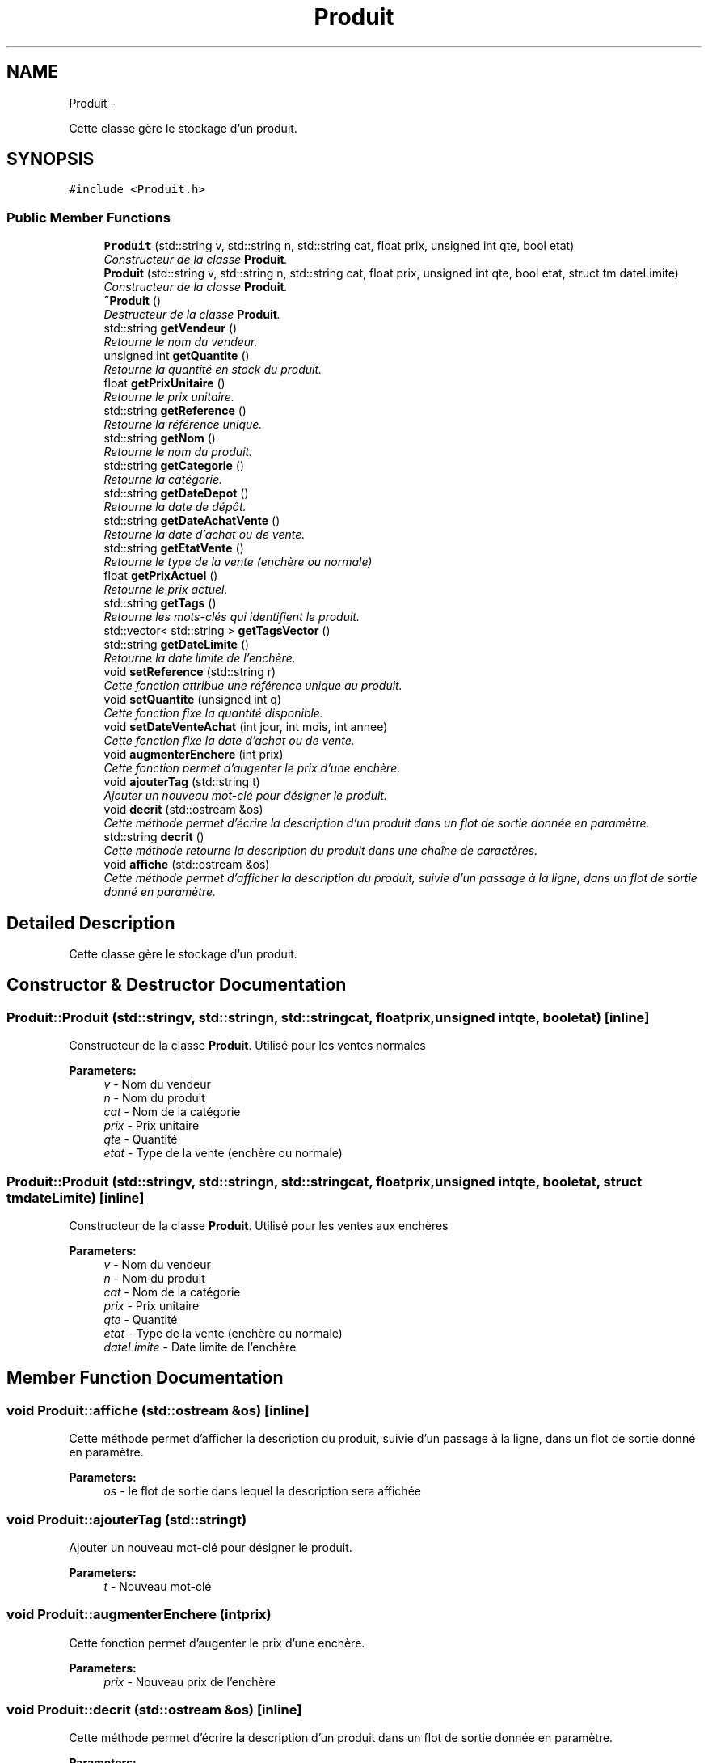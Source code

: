 .TH "Produit" 3 "Thu Dec 17 2015" "EMarche" \" -*- nroff -*-
.ad l
.nh
.SH NAME
Produit \- 
.PP
Cette classe gère le stockage d'un produit\&.  

.SH SYNOPSIS
.br
.PP
.PP
\fC#include <Produit\&.h>\fP
.SS "Public Member Functions"

.in +1c
.ti -1c
.RI "\fBProduit\fP (std::string v, std::string n, std::string cat, float prix, unsigned int qte, bool etat)"
.br
.RI "\fIConstructeur de la classe \fBProduit\fP\&. \fP"
.ti -1c
.RI "\fBProduit\fP (std::string v, std::string n, std::string cat, float prix, unsigned int qte, bool etat, struct tm dateLimite)"
.br
.RI "\fIConstructeur de la classe \fBProduit\fP\&. \fP"
.ti -1c
.RI "\fB~Produit\fP ()"
.br
.RI "\fIDestructeur de la classe \fBProduit\fP\&. \fP"
.ti -1c
.RI "std::string \fBgetVendeur\fP ()"
.br
.RI "\fIRetourne le nom du vendeur\&. \fP"
.ti -1c
.RI "unsigned int \fBgetQuantite\fP ()"
.br
.RI "\fIRetourne la quantité en stock du produit\&. \fP"
.ti -1c
.RI "float \fBgetPrixUnitaire\fP ()"
.br
.RI "\fIRetourne le prix unitaire\&. \fP"
.ti -1c
.RI "std::string \fBgetReference\fP ()"
.br
.RI "\fIRetourne la référence unique\&. \fP"
.ti -1c
.RI "std::string \fBgetNom\fP ()"
.br
.RI "\fIRetourne le nom du produit\&. \fP"
.ti -1c
.RI "std::string \fBgetCategorie\fP ()"
.br
.RI "\fIRetourne la catégorie\&. \fP"
.ti -1c
.RI "std::string \fBgetDateDepot\fP ()"
.br
.RI "\fIRetourne la date de dépôt\&. \fP"
.ti -1c
.RI "std::string \fBgetDateAchatVente\fP ()"
.br
.RI "\fIRetourne la date d'achat ou de vente\&. \fP"
.ti -1c
.RI "std::string \fBgetEtatVente\fP ()"
.br
.RI "\fIRetourne le type de la vente (enchère ou normale) \fP"
.ti -1c
.RI "float \fBgetPrixActuel\fP ()"
.br
.RI "\fIRetourne le prix actuel\&. \fP"
.ti -1c
.RI "std::string \fBgetTags\fP ()"
.br
.RI "\fIRetourne les mots-clés qui identifient le produit\&. \fP"
.ti -1c
.RI "std::vector< std::string > \fBgetTagsVector\fP ()"
.br
.ti -1c
.RI "std::string \fBgetDateLimite\fP ()"
.br
.RI "\fIRetourne la date limite de l'enchère\&. \fP"
.ti -1c
.RI "void \fBsetReference\fP (std::string r)"
.br
.RI "\fICette fonction attribue une référence unique au produit\&. \fP"
.ti -1c
.RI "void \fBsetQuantite\fP (unsigned int q)"
.br
.RI "\fICette fonction fixe la quantité disponible\&. \fP"
.ti -1c
.RI "void \fBsetDateVenteAchat\fP (int jour, int mois, int annee)"
.br
.RI "\fICette fonction fixe la date d'achat ou de vente\&. \fP"
.ti -1c
.RI "void \fBaugmenterEnchere\fP (int prix)"
.br
.RI "\fICette fonction permet d'augenter le prix d'une enchère\&. \fP"
.ti -1c
.RI "void \fBajouterTag\fP (std::string t)"
.br
.RI "\fIAjouter un nouveau mot-clé pour désigner le produit\&. \fP"
.ti -1c
.RI "void \fBdecrit\fP (std::ostream &os)"
.br
.RI "\fICette méthode permet d'écrire la description d'un produit dans un flot de sortie donnée en paramètre\&. \fP"
.ti -1c
.RI "std::string \fBdecrit\fP ()"
.br
.RI "\fICette méthode retourne la description du produit dans une chaîne de caractères\&. \fP"
.ti -1c
.RI "void \fBaffiche\fP (std::ostream &os)"
.br
.RI "\fICette méthode permet d'afficher la description du produit, suivie d'un passage à la ligne, dans un flot de sortie donné en paramètre\&. \fP"
.in -1c
.SH "Detailed Description"
.PP 
Cette classe gère le stockage d'un produit\&. 
.SH "Constructor & Destructor Documentation"
.PP 
.SS "Produit::Produit (std::stringv, std::stringn, std::stringcat, floatprix, unsigned intqte, booletat)\fC [inline]\fP"

.PP
Constructeur de la classe \fBProduit\fP\&. Utilisé pour les ventes normales 
.PP
\fBParameters:\fP
.RS 4
\fIv\fP - Nom du vendeur 
.br
\fIn\fP - Nom du produit 
.br
\fIcat\fP - Nom de la catégorie 
.br
\fIprix\fP - Prix unitaire 
.br
\fIqte\fP - Quantité 
.br
\fIetat\fP - Type de la vente (enchère ou normale) 
.RE
.PP

.SS "Produit::Produit (std::stringv, std::stringn, std::stringcat, floatprix, unsigned intqte, booletat, struct tmdateLimite)\fC [inline]\fP"

.PP
Constructeur de la classe \fBProduit\fP\&. Utilisé pour les ventes aux enchères 
.PP
\fBParameters:\fP
.RS 4
\fIv\fP - Nom du vendeur 
.br
\fIn\fP - Nom du produit 
.br
\fIcat\fP - Nom de la catégorie 
.br
\fIprix\fP - Prix unitaire 
.br
\fIqte\fP - Quantité 
.br
\fIetat\fP - Type de la vente (enchère ou normale) 
.br
\fIdateLimite\fP - Date limite de l'enchère 
.RE
.PP

.SH "Member Function Documentation"
.PP 
.SS "void Produit::affiche (std::ostream &os)\fC [inline]\fP"

.PP
Cette méthode permet d'afficher la description du produit, suivie d'un passage à la ligne, dans un flot de sortie donné en paramètre\&. 
.PP
\fBParameters:\fP
.RS 4
\fIos\fP - le flot de sortie dans lequel la description sera affichée 
.RE
.PP

.SS "void Produit::ajouterTag (std::stringt)"

.PP
Ajouter un nouveau mot-clé pour désigner le produit\&. 
.PP
\fBParameters:\fP
.RS 4
\fIt\fP - Nouveau mot-clé 
.RE
.PP

.SS "void Produit::augmenterEnchere (intprix)"

.PP
Cette fonction permet d'augenter le prix d'une enchère\&. 
.PP
\fBParameters:\fP
.RS 4
\fIprix\fP - Nouveau prix de l'enchère 
.RE
.PP

.SS "void Produit::decrit (std::ostream &os)\fC [inline]\fP"

.PP
Cette méthode permet d'écrire la description d'un produit dans un flot de sortie donnée en paramètre\&. 
.PP
\fBParameters:\fP
.RS 4
\fIos\fP - le flot de sortie dans lequel la description sera écrite 
.RE
.PP

.SS "std::string Produit::decrit ()\fC [inline]\fP"

.PP
Cette méthode retourne la description du produit dans une chaîne de caractères\&. 
.PP
\fBReturns:\fP
.RS 4
la description du produit dans une chaîne de caractères 
.RE
.PP

.SS "std::string Produit::getCategorie ()"

.PP
Retourne la catégorie\&. 
.PP
\fBReturns:\fP
.RS 4
Un string contenant la catégorie 
.RE
.PP

.SS "std::string Produit::getDateAchatVente ()"

.PP
Retourne la date d'achat ou de vente\&. 
.PP
\fBReturns:\fP
.RS 4
Un string contenant la date d'achat ou de vente 
.RE
.PP

.SS "std::string Produit::getDateDepot ()"

.PP
Retourne la date de dépôt\&. 
.PP
\fBReturns:\fP
.RS 4
Un string contenant la date de dépôt 
.RE
.PP

.SS "std::string Produit::getDateLimite ()"

.PP
Retourne la date limite de l'enchère\&. 
.PP
\fBReturns:\fP
.RS 4
Un string contenant la date limite de l'enchère 
.RE
.PP

.SS "std::string Produit::getEtatVente ()"

.PP
Retourne le type de la vente (enchère ou normale) 
.PP
\fBReturns:\fP
.RS 4
Un string contenant l'état de la vente 
.RE
.PP

.SS "std::string Produit::getNom ()"

.PP
Retourne le nom du produit\&. 
.PP
\fBReturns:\fP
.RS 4
Un string contenant le nom du produit 
.RE
.PP

.SS "float Produit::getPrixActuel ()"

.PP
Retourne le prix actuel\&. 
.PP
\fBReturns:\fP
.RS 4
Un float représenant le prix actuel 
.RE
.PP

.SS "float Produit::getPrixUnitaire ()"

.PP
Retourne le prix unitaire\&. 
.PP
\fBReturns:\fP
.RS 4
Un float représentant le prix unitaire 
.RE
.PP

.SS "unsigned int Produit::getQuantite ()"

.PP
Retourne la quantité en stock du produit\&. 
.PP
\fBReturns:\fP
.RS 4
Un entier positif représentant la quantité 
.RE
.PP

.SS "std::string Produit::getReference ()"

.PP
Retourne la référence unique\&. 
.PP
\fBReturns:\fP
.RS 4
Un string contenant la référence 
.RE
.PP

.SS "std::string Produit::getTags ()"

.PP
Retourne les mots-clés qui identifient le produit\&. 
.PP
\fBReturns:\fP
.RS 4
Un string contenant les mots-clés 
.RE
.PP

.SS "std::string Produit::getVendeur ()"

.PP
Retourne le nom du vendeur\&. 
.PP
\fBReturns:\fP
.RS 4
Un string contenant le nom du vendeur 
.RE
.PP

.SS "void Produit::setDateVenteAchat (intjour, intmois, intannee)"

.PP
Cette fonction fixe la date d'achat ou de vente\&. 
.PP
\fBParameters:\fP
.RS 4
\fIjour\fP - Jour 
.br
\fImois\fP - Mois 
.br
\fIannee\fP - Année 
.RE
.PP

.SS "void Produit::setQuantite (unsigned intq)"

.PP
Cette fonction fixe la quantité disponible\&. 
.PP
\fBParameters:\fP
.RS 4
\fIq\fP - Nouvelle quantité 
.RE
.PP

.SS "void Produit::setReference (std::stringr)"

.PP
Cette fonction attribue une référence unique au produit\&. 
.PP
\fBParameters:\fP
.RS 4
\fIr\fP Un string contenant la référence 
.RE
.PP


.SH "Author"
.PP 
Generated automatically by Doxygen for EMarche from the source code\&.
